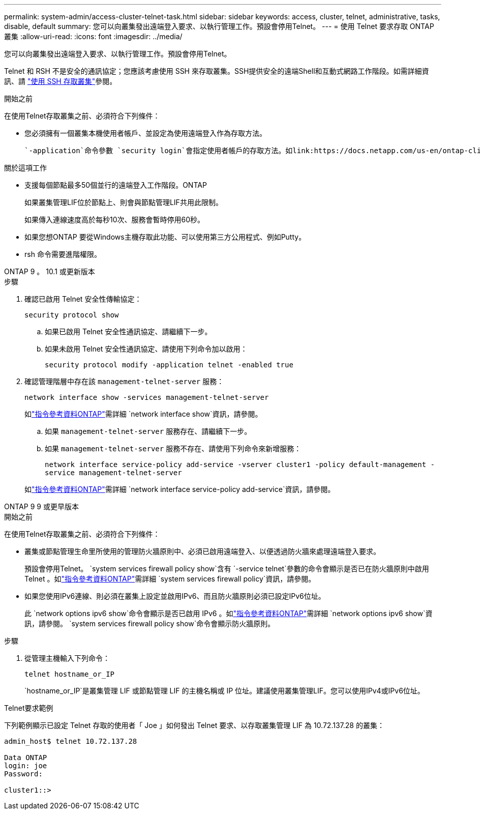 ---
permalink: system-admin/access-cluster-telnet-task.html 
sidebar: sidebar 
keywords: access, cluster, telnet, administrative, tasks, disable, default 
summary: 您可以向叢集發出遠端登入要求、以執行管理工作。預設會停用Telnet。 
---
= 使用 Telnet 要求存取 ONTAP 叢集
:allow-uri-read: 
:icons: font
:imagesdir: ../media/


[role="lead"]
您可以向叢集發出遠端登入要求、以執行管理工作。預設會停用Telnet。

Telnet 和 RSH 不是安全的通訊協定；您應該考慮使用 SSH 來存取叢集。SSH提供安全的遠端Shell和互動式網路工作階段。如需詳細資訊、請 link:./access-cluster-ssh-task.html["使用 SSH 存取叢集"]參閱。

.開始之前
在使用Telnet存取叢集之前、必須符合下列條件：

* 您必須擁有一個叢集本機使用者帳戶、並設定為使用遠端登入作為存取方法。
+
 `-application`命令參數 `security login`會指定使用者帳戶的存取方法。如link:https://docs.netapp.com/us-en/ontap-cli/search.html?q=security+login["指令參考資料ONTAP"^]需詳細 `security login`資訊，請參閱。



.關於這項工作
* 支援每個節點最多50個並行的遠端登入工作階段。ONTAP
+
如果叢集管理LIF位於節點上、則會與節點管理LIF共用此限制。

+
如果傳入連線速度高於每秒10次、服務會暫時停用60秒。

* 如果您想ONTAP 要從Windows主機存取此功能、可以使用第三方公用程式、例如Putty。
* rsh 命令需要進階權限。


[role="tabbed-block"]
====
.ONTAP 9 。 10.1 或更新版本
--
.步驟
. 確認已啟用 Telnet 安全性傳輸協定：
+
`security protocol show`

+
.. 如果已啟用 Telnet 安全性通訊協定、請繼續下一步。
.. 如果未啟用 Telnet 安全性通訊協定、請使用下列命令加以啟用：
+
`security protocol modify -application telnet -enabled true`



. 確認管理階層中存在該 `management-telnet-server` 服務：
+
`network interface show -services management-telnet-server`

+
如link:https://docs.netapp.com/us-en/ontap-cli/network-interface-show.html["指令參考資料ONTAP"^]需詳細 `network interface show`資訊，請參閱。

+
.. 如果 `management-telnet-server` 服務存在、請繼續下一步。
.. 如果 `management-telnet-server` 服務不存在、請使用下列命令來新增服務：
+
`network interface service-policy add-service -vserver cluster1 -policy default-management -service management-telnet-server`

+
如link:https://docs.netapp.com/us-en/ontap-cli/network-interface-service-policy-add-service.html["指令參考資料ONTAP"^]需詳細 `network interface service-policy add-service`資訊，請參閱。





--
.ONTAP 9 9 或更早版本
--
.開始之前
在使用Telnet存取叢集之前、必須符合下列條件：

* 叢集或節點管理生命里所使用的管理防火牆原則中、必須已啟用遠端登入、以便透過防火牆來處理遠端登入要求。
+
預設會停用Telnet。 `system services firewall policy show`含有 `-service telnet`參數的命令會顯示是否已在防火牆原則中啟用 Telnet 。如link:https://docs.netapp.com/us-en/ontap-cli/search.html?q=system+services+firewall+policy["指令參考資料ONTAP"^]需詳細 `system services firewall policy`資訊，請參閱。

* 如果您使用IPv6連線、則必須在叢集上設定並啟用IPv6、而且防火牆原則必須已設定IPv6位址。
+
此 `network options ipv6 show`命令會顯示是否已啟用 IPv6 。如link:https://docs.netapp.com/us-en/ontap-cli/network-options-ipv6-show.html["指令參考資料ONTAP"^]需詳細 `network options ipv6 show`資訊，請參閱。 `system services firewall policy show`命令會顯示防火牆原則。



.步驟
. 從管理主機輸入下列命令：
+
`telnet hostname_or_IP`

+
`hostname_or_IP`是叢集管理 LIF 或節點管理 LIF 的主機名稱或 IP 位址。建議使用叢集管理LIF。您可以使用IPv4或IPv6位址。



--
====
.Telnet要求範例
下列範例顯示已設定 Telnet 存取的使用者「 Joe 」如何發出 Telnet 要求、以存取叢集管理 LIF 為 10.72.137.28 的叢集：

[listing]
----

admin_host$ telnet 10.72.137.28

Data ONTAP
login: joe
Password:

cluster1::>

----